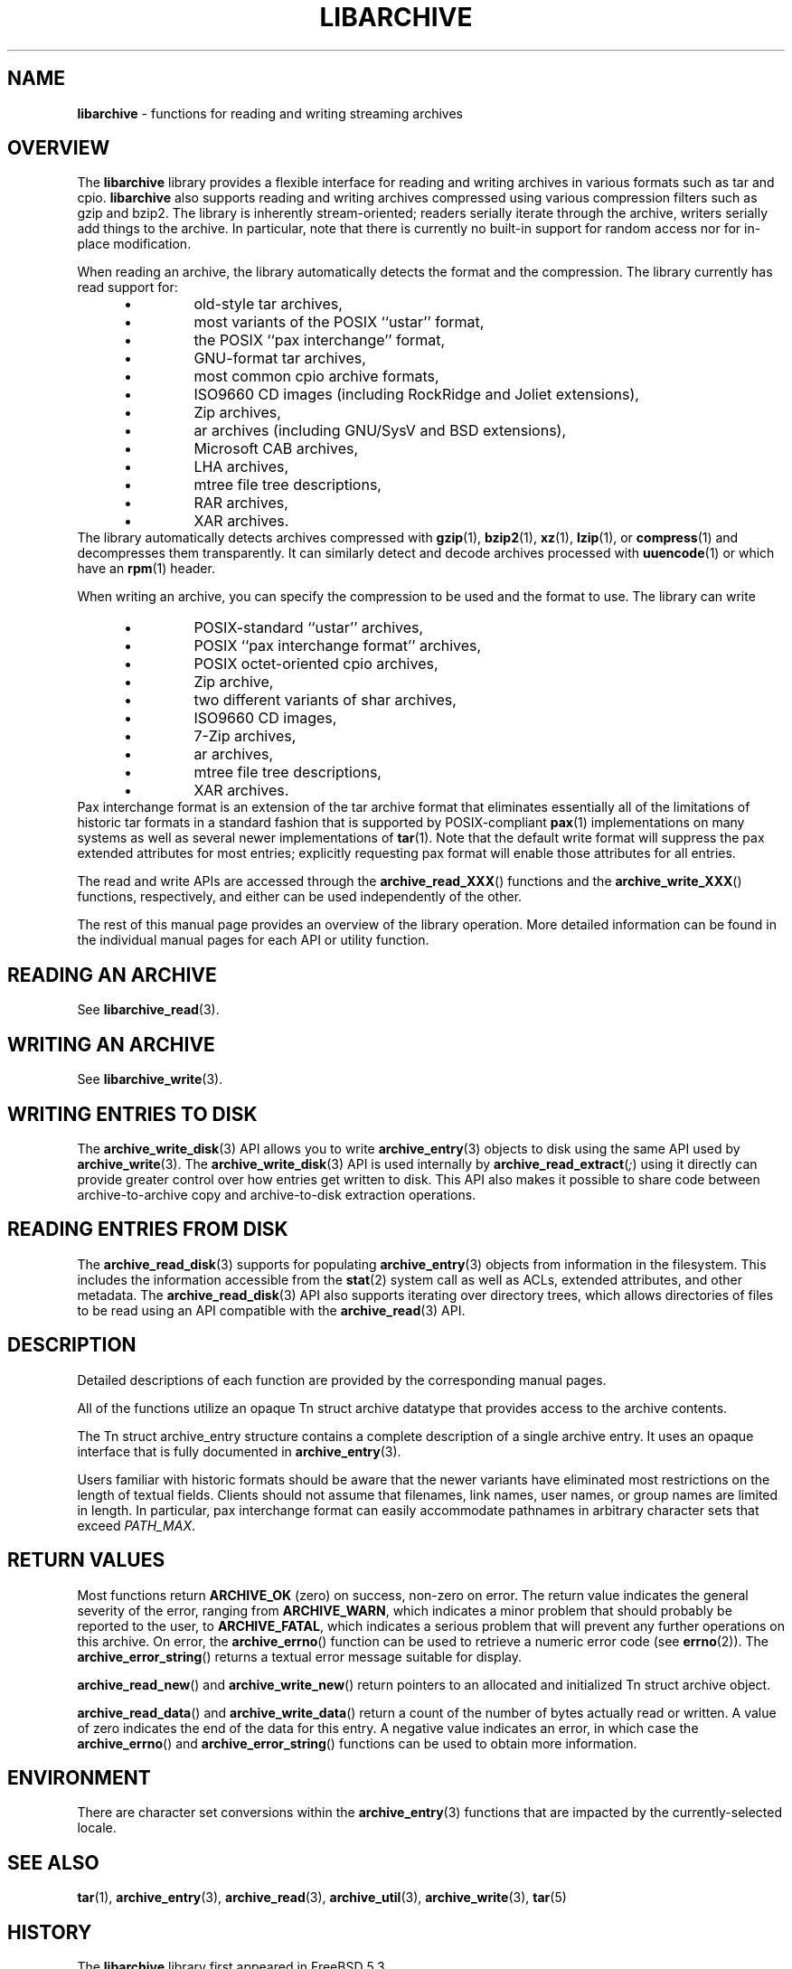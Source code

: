 .TH LIBARCHIVE 3 "March 18, 2012" ""
.SH NAME
.ad l
\fB\%libarchive\fP
\- functions for reading and writing streaming archives
.SH OVERVIEW
.ad l
The
\fB\%libarchive\fP
library provides a flexible interface for reading and writing
archives in various formats such as tar and cpio.
\fB\%libarchive\fP
also supports reading and writing archives compressed using
various compression filters such as gzip and bzip2.
The library is inherently stream-oriented; readers serially iterate through
the archive, writers serially add things to the archive.
In particular, note that there is currently no built-in support for
random access nor for in-place modification.
.PP
When reading an archive, the library automatically detects the
format and the compression.
The library currently has read support for:
.RS 5
.IP \(bu
old-style tar archives,
.IP \(bu
most variants of the POSIX
``ustar''
format,
.IP \(bu
the POSIX
``pax interchange''
format,
.IP \(bu
GNU-format tar archives,
.IP \(bu
most common cpio archive formats,
.IP \(bu
ISO9660 CD images (including RockRidge and Joliet extensions),
.IP \(bu
Zip archives,
.IP \(bu
ar archives (including GNU/SysV and BSD extensions),
.IP \(bu
Microsoft CAB archives,
.IP \(bu
LHA archives,
.IP \(bu
mtree file tree descriptions,
.IP \(bu
RAR archives,
.IP \(bu
XAR archives.
.RE
The library automatically detects archives compressed with
\fBgzip\fP(1),
\fBbzip2\fP(1),
\fBxz\fP(1),
\fBlzip\fP(1),
or
\fBcompress\fP(1)
and decompresses them transparently.
It can similarly detect and decode archives processed with
\fBuuencode\fP(1)
or which have an
\fBrpm\fP(1)
header.
.PP
When writing an archive, you can specify the compression
to be used and the format to use.
The library can write
.RS 5
.IP \(bu
POSIX-standard
``ustar''
archives,
.IP \(bu
POSIX
``pax interchange format''
archives,
.IP \(bu
POSIX octet-oriented cpio archives,
.IP \(bu
Zip archive,
.IP \(bu
two different variants of shar archives,
.IP \(bu
ISO9660 CD images,
.IP \(bu
7-Zip archives,
.IP \(bu
ar archives,
.IP \(bu
mtree file tree descriptions,
.IP \(bu
XAR archives.
.RE
Pax interchange format is an extension of the tar archive format that
eliminates essentially all of the limitations of historic tar formats
in a standard fashion that is supported
by POSIX-compliant
\fBpax\fP(1)
implementations on many systems as well as several newer implementations of
\fBtar\fP(1).
Note that the default write format will suppress the pax extended
attributes for most entries; explicitly requesting pax format will
enable those attributes for all entries.
.PP
The read and write APIs are accessed through the
\fB\%archive_read_XXX\fP()
functions and the
\fB\%archive_write_XXX\fP()
functions, respectively, and either can be used independently
of the other.
.PP
The rest of this manual page provides an overview of the library
operation.
More detailed information can be found in the individual manual
pages for each API or utility function.
.SH READING AN ARCHIVE
.ad l
See
\fBlibarchive_read\fP(3).
.SH WRITING AN ARCHIVE
.ad l
See
\fBlibarchive_write\fP(3).
.SH WRITING ENTRIES TO DISK
.ad l
The
\fBarchive_write_disk\fP(3)
API allows you to write
\fBarchive_entry\fP(3)
objects to disk using the same API used by
\fBarchive_write\fP(3).
The
\fBarchive_write_disk\fP(3)
API is used internally by
\fB\%archive_read_extract\fP(\fI\%;\fP)
using it directly can provide greater control over how entries
get written to disk.
This API also makes it possible to share code between
archive-to-archive copy and archive-to-disk extraction
operations.
.SH READING ENTRIES FROM DISK
.ad l
The
\fBarchive_read_disk\fP(3)
supports for populating
\fBarchive_entry\fP(3)
objects from information in the filesystem.
This includes the information accessible from the
\fBstat\fP(2)
system call as well as ACLs, extended attributes,
and other metadata.
The
\fBarchive_read_disk\fP(3)
API also supports iterating over directory trees,
which allows directories of files to be read using
an API compatible with
the
\fBarchive_read\fP(3)
API.
.SH DESCRIPTION
.ad l
Detailed descriptions of each function are provided by the
corresponding manual pages.
.PP
All of the functions utilize an opaque
Tn struct archive
datatype that provides access to the archive contents.
.PP
The
Tn struct archive_entry
structure contains a complete description of a single archive
entry.
It uses an opaque interface that is fully documented in
\fBarchive_entry\fP(3).
.PP
Users familiar with historic formats should be aware that the newer
variants have eliminated most restrictions on the length of textual fields.
Clients should not assume that filenames, link names, user names, or
group names are limited in length.
In particular, pax interchange format can easily accommodate pathnames
in arbitrary character sets that exceed
\fIPATH_MAX\fP.
.SH RETURN VALUES
.ad l
Most functions return
\fBARCHIVE_OK\fP
(zero) on success, non-zero on error.
The return value indicates the general severity of the error, ranging
from
\fBARCHIVE_WARN\fP,
which indicates a minor problem that should probably be reported
to the user, to
\fBARCHIVE_FATAL\fP,
which indicates a serious problem that will prevent any further
operations on this archive.
On error, the
\fB\%archive_errno\fP()
function can be used to retrieve a numeric error code (see
\fBerrno\fP(2)).
The
\fB\%archive_error_string\fP()
returns a textual error message suitable for display.
.PP
\fB\%archive_read_new\fP()
and
\fB\%archive_write_new\fP()
return pointers to an allocated and initialized
Tn struct archive
object.
.PP
\fB\%archive_read_data\fP()
and
\fB\%archive_write_data\fP()
return a count of the number of bytes actually read or written.
A value of zero indicates the end of the data for this entry.
A negative value indicates an error, in which case the
\fB\%archive_errno\fP()
and
\fB\%archive_error_string\fP()
functions can be used to obtain more information.
.SH ENVIRONMENT
.ad l
There are character set conversions within the
\fBarchive_entry\fP(3)
functions that are impacted by the currently-selected locale.
.SH SEE ALSO
.ad l
\fBtar\fP(1),
\fBarchive_entry\fP(3),
\fBarchive_read\fP(3),
\fBarchive_util\fP(3),
\fBarchive_write\fP(3),
\fBtar\fP(5)
.SH HISTORY
.ad l
The
\fB\%libarchive\fP
library first appeared in
FreeBSD 5.3.
.SH AUTHORS
.ad l
-nosplit
The
\fB\%libarchive\fP
library was originally written by
Tim Kientzle \%<kientzle@acm.org.>
.SH BUGS
.ad l
Some archive formats support information that is not supported by
Tn struct archive_entry.
Such information cannot be fully archived or restored using this library.
This includes, for example, comments, character sets,
or the arbitrary key/value pairs that can appear in
pax interchange format archives.
.PP
Conversely, of course, not all of the information that can be
stored in an
Tn struct archive_entry
is supported by all formats.
For example, cpio formats do not support nanosecond timestamps;
old tar formats do not support large device numbers.
.PP
The ISO9660 reader cannot yet read all ISO9660 images;
it should learn how to seek.
.PP
The AR writer requires the client program to use
two passes, unlike all other libarchive writers.
